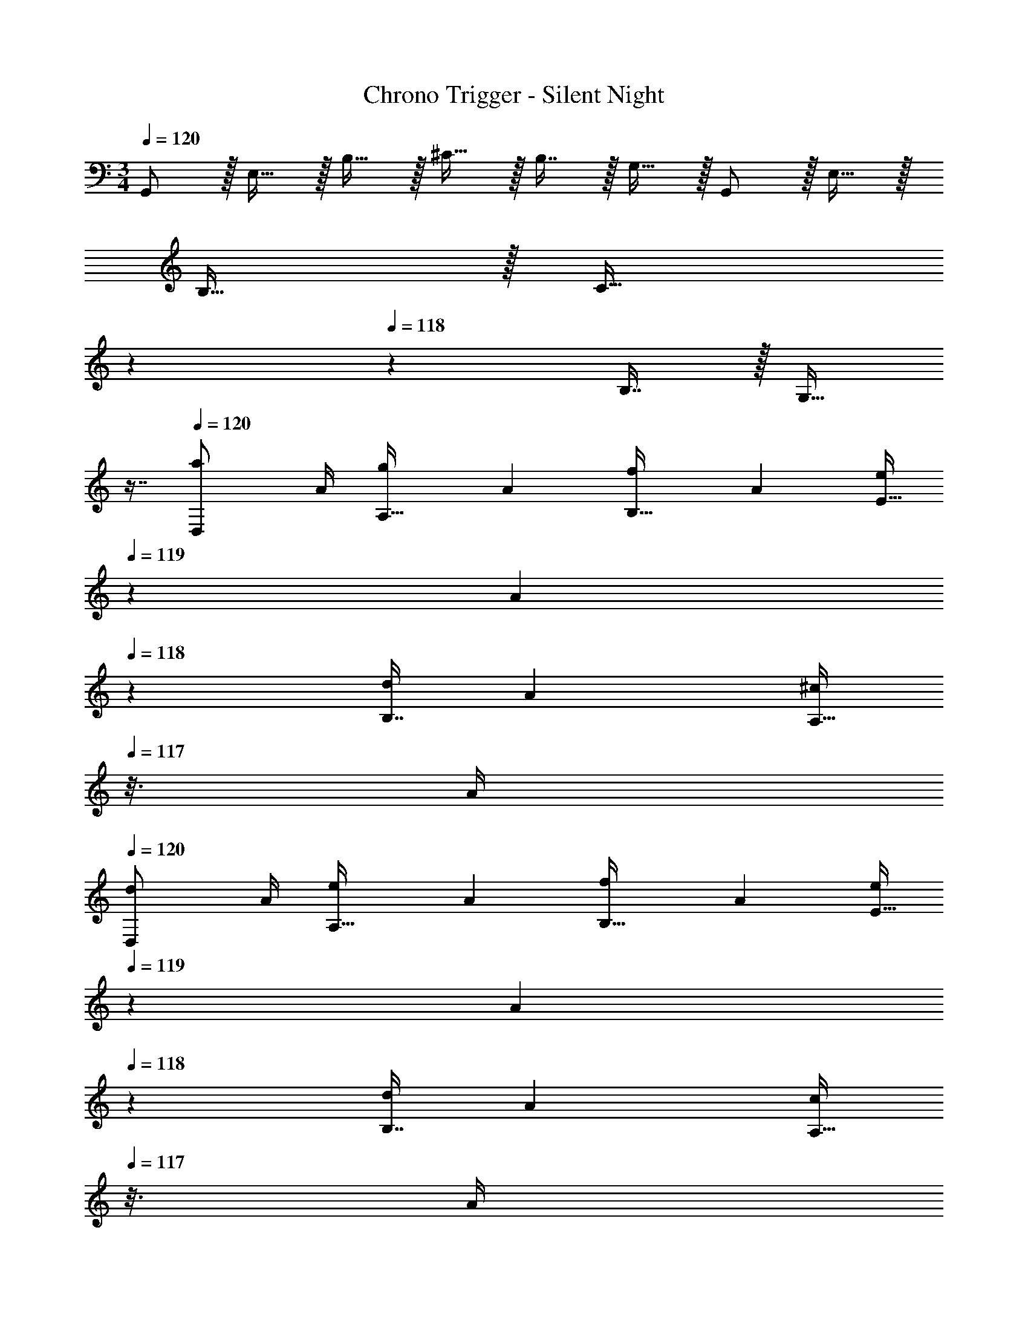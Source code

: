 X: 1
T: Chrono Trigger - Silent Night
Z: ABC Generated by Starbound Composer
L: 1/4
M: 3/4
Q: 1/4=120
K: C
G,,/ z/32 E,15/32 z/32 B,15/32 z/32 ^C15/32 z/32 B,7/16 z/32 G,15/32 z/32 G,,/ z/32 E,15/32 z/32 
B,15/32 z/32 [z33/224C15/32] 
Q: 1/4=119
z5/28 
Q: 1/4=118
z39/224 B,7/16 z/32 [z/16G,15/32] 
Q: 1/4=117
z7/16 
Q: 1/4=120
[z7/24a3/10D,/] [z23/96A/4] [z71/288g57/224A,15/32] [z73/288A19/72] [z71/288f25/96B,15/32] [z73/288A65/252] [z33/224e/4E15/32] 
Q: 1/4=119
z25/252 [z5/63A73/288] 
Q: 1/4=118
z39/224 
[z71/288d/4B,7/16] [z2/9A73/288] [z/16^c/4A,15/32] 
Q: 1/4=117
z3/16 A/4 
Q: 1/4=120
[z7/24d3/10D,/] [z23/96A/4] [z71/288e57/224A,15/32] [z73/288A19/72] [z71/288f25/96B,15/32] [z73/288A65/252] [z33/224e/4E15/32] 
Q: 1/4=119
z25/252 [z5/63A73/288] 
Q: 1/4=118
z39/224 [z71/288d/4B,7/16] [z2/9A73/288] [z/16c/4A,15/32] 
Q: 1/4=117
z3/16 A/4 
Q: 1/4=120
[D,/d33/32] z/32 
A,15/32 z/32 [D/8A,55/288B,15/32] z3/8 [z33/224E15/32] 
Q: 1/4=119
z5/28 
Q: 1/4=118
z39/224 [D25/224A,17/96B,7/16] z5/14 [z/16A,15/32] 
Q: 1/4=117
z7/16 
Q: 1/4=120
[D/6A,2/9D,/] z35/96 A,15/32 z/32 [D/8A,55/288B,15/32] z3/8 
[z33/224E15/32] 
Q: 1/4=119
z5/28 
Q: 1/4=118
z39/224 [A,17/96D7/32B,7/16] z7/24 [z/16A,15/32] 
Q: 1/4=117
z7/16 
Q: 1/4=120
[z7/24a3/10D,/] [z23/96A/4] [z71/288g57/224A,15/32] [z73/288A19/72] [z71/288f25/96B,15/32] [z73/288A65/252] [z33/224e/4E15/32] 
Q: 1/4=118
z25/252 A73/288 
Q: 1/4=117
[z71/288d/4B,7/16] [z/9A73/288] 
Q: 1/4=116
z/9 [c/4A,15/32] 
Q: 1/4=115
A/4 [z/4d3/10D,/] 
Q: 1/4=120
z/24 [z23/96A/4] [z71/288e57/224A,15/32] [z73/288A19/72] [z71/288f25/96B,15/32] [z73/288A65/252] [z71/288g/4E15/32] A73/288 [z71/288a/4B,7/16] [z2/9A73/288] [b/4A,15/32] A/4 [^D,/c'33/32] z/32 _B,15/32 z/32 
[^D/8=C55/288] z3/8 [z33/224F15/32] 
Q: 1/4=118
z79/224 
Q: 1/4=117
[D25/224C17/96] z31/126 
Q: 1/4=116
z/9 [z/4B,15/32] 
Q: 1/4=115
z/4 [D/6C2/9D,/] z/12 
Q: 1/4=120
z9/32 B,15/32 z/32 [D/8C55/288] z3/8 F15/32 z/32 
[C17/96D7/32] z7/24 B,15/32 z/32 [z7/24a3/10=D,/] [z23/96A/4] [z71/288g57/224A,15/32] [z73/288A19/72] [z71/288f25/96=B,15/32] [z73/288A65/252] [z33/224e/4E15/32] 
Q: 1/4=119
z25/252 [z5/63A73/288] 
Q: 1/4=118
z39/224 [z71/288d/4B,7/16] [z2/9A73/288] [z/16c/4A,15/32] 
Q: 1/4=117
z3/16 A/4 
Q: 1/4=120
[z7/24d3/10D,/] 
[z23/96A/4] [z71/288e57/224A,15/32] [z73/288A19/72] [z71/288f25/96B,15/32] [z73/288A65/252] [z33/224e/4E15/32] 
Q: 1/4=119
z25/252 [z5/63A73/288] 
Q: 1/4=118
z39/224 [z71/288d/4B,7/16] [z2/9A73/288] [z/16c/4A,15/32] 
Q: 1/4=117
z3/16 A/4 
Q: 1/4=120
[D,/d33/32] z/32 A,15/32 z/32 [=D/8A,55/288B,15/32] z3/8 
[z33/224E15/32] 
Q: 1/4=118
z79/224 
Q: 1/4=117
[D25/224A,17/96B,7/16] z31/126 
Q: 1/4=116
z/9 [z/4A,15/32] 
Q: 1/4=115
z/4 [D/6A,2/9D,/] z/12 
Q: 1/4=120
z9/32 A,15/32 z/32 [D/8A,55/288B,15/32] z3/8 E15/32 z/32 [f7/32B,7/16] z/36 g2/9 [a2/9A,15/32] z/36 
_b7/32 z/32 [^D,/c'65/32A3=c3] z/32 _B,15/32 z/32 C15/32 z/32 [z33/224F15/32] 
Q: 1/4=119
z5/28 
Q: 1/4=118
z39/224 [C7/16b31/32] z/32 [z/16B,15/32] 
Q: 1/4=117
z7/16 
Q: 1/4=120
[D,/a3A3d3] z/32 B,15/32 z/32 
C15/32 z/32 [z33/224F15/32] 
Q: 1/4=119
z5/28 
Q: 1/4=118
z39/224 C7/16 z/32 [z/16B,15/32] 
Q: 1/4=117
z7/16 
Q: 1/4=120
[D,/A3c3^d3] z/32 B,15/32 z/32 [C15/32c'] z/32 [z33/224F15/32] 
Q: 1/4=118
z79/224 
Q: 1/4=117
[z103/288C7/16b31/32] 
Q: 1/4=116
z/9 [z/4B,15/32] 
Q: 1/4=115
z/4 [z/4D,/a65/32A3=d3f3] 
Q: 1/4=120
z9/32 B,15/32 z/32 C15/32 z/32 F15/32 z/32 [C7/16g31/32] z/32 B,15/32 z/32 [=D,/a3d3^f3^F,3] z/32 
A,15/32 z/32 =B,15/32 z/32 [z33/224E15/32] 
Q: 1/4=119
z5/28 
Q: 1/4=118
z39/224 B,7/16 z/32 [z/16A,15/32] 
Q: 1/4=117
z7/16 
Q: 1/4=120
[D,/^G,65/32] z/32 A,15/32 z/32 B,15/32 z/32 
[z33/224E15/32] 
Q: 1/4=119
z5/28 
Q: 1/4=118
z39/224 B,7/16 z/32 [z/16A,15/32] 
Q: 1/4=117
z7/16 
Q: 1/4=120
[D,/C3] z/32 A,15/32 z/32 B,15/32 z/32 [z33/224E15/32] 
Q: 1/4=119
z5/28 
Q: 1/4=118
z39/224 B,7/16 z/32 [z/16A,15/32] 
Q: 1/4=117
z7/16 
Q: 1/4=120
[D/6G,2/9B,/4D,/] z35/96 A,15/32 z/32 [D/8G,55/288B,7/32] z3/8 [z33/224E15/32] 
Q: 1/4=119
z5/28 
Q: 1/4=118
z39/224 [G,17/96B,7/32D7/32] z7/24 [z/16A,15/32] 
Q: 1/4=117
z7/16 
Q: 1/4=120
[D,/=F,3] z/32 A,15/32 z/32 
B,15/32 z/32 [z33/224E15/32] 
Q: 1/4=119
z5/28 
Q: 1/4=118
z39/224 B,7/16 z/32 [z/16A,15/32] 
Q: 1/4=117
z7/16 
Q: 1/4=120
[D,/G,3] z/32 A,15/32 z/32 B,15/32 z/32 [z33/224E15/32] 
Q: 1/4=119
z5/28 
Q: 1/4=118
z39/224 
B,7/16 z/32 [z/16A,15/32] 
Q: 1/4=117
z7/16 
Q: 1/4=120
[D,/^C3] z/32 A,15/32 z/32 B,15/32 z/32 [z33/224E15/32] 
Q: 1/4=118
z79/224 
Q: 1/4=117
[z103/288B,7/16] 
Q: 1/4=116
z/9 [z/4A,15/32] 
Q: 1/4=115
z/4 [D/6G,2/9B,/4D,9/16] z/12 
Q: 1/4=120
z9/32 [z/A,151/288] [D/8G,55/288B,7/32] z3/8 [z/E83/160] [D25/224G,17/96B,7/32] z5/14 [z/A,17/32] [z7/24b3/10G,,9/16] [z23/96d/4] [z71/288a57/224=G,151/288] [z73/288d19/72] [z71/288g25/96_B,83/160] 
[z73/288d65/252] [z71/288f/4D83/160] d73/288 [z71/288g/4B,113/224] [z2/9d73/288] [a/4G,17/32] d/4 [z7/24b3/10G,,9/16] [z23/96d/4] [z71/288c'57/224G,151/288] [z73/288d19/72] [z71/288b25/96B,83/160] [z73/288d65/252] [z71/288a/4D83/160] d73/288 [z71/288g/4B,113/224] 
[z2/9d73/288] [f/4G,17/32] d/4 [g/G,,9/16] z/32 [z/G,151/288] [z/B,83/160] [z/D83/160] [z15/32B,113/224] [z/G,17/32] [z17/32G,,9/16] 
[z/G,151/288] [z/B,83/160G] [z33/224D83/160] 
Q: 1/4=119
z5/28 
Q: 1/4=118
z39/224 [z15/32B,113/224F31/32] [z/16G,17/32] 
Q: 1/4=117
z7/16 
Q: 1/4=120
[z7/24b3/10C,9/16] [z23/96d/4] [z71/288a57/224G,151/288] [z73/288d19/72] [z71/288g25/96=C83/160] [z73/288d65/252] 
[z33/224f/4^D83/160] 
Q: 1/4=119
z25/252 [z5/63d73/288] 
Q: 1/4=118
z39/224 [z71/288g/4C113/224] [z2/9d73/288] [z/16a/4G,17/32] 
Q: 1/4=117
z3/16 d/4 
Q: 1/4=120
[z7/24b3/10C,9/16] [z23/96d/4] [z71/288c'57/224G,151/288] [z73/288d19/72] [z71/288b25/96C83/160] [z73/288d65/252] [z33/224a/4D83/160] 
Q: 1/4=119
z25/252 [z5/63d73/288] 
Q: 1/4=118
z39/224 [z71/288g/4C113/224] [z2/9d73/288] [z/16f/4G,17/32] 
Q: 1/4=117
z3/16 d/4 
Q: 1/4=120
[g/C,9/16] z/32 [z/G,151/288] [z/C83/160] [z33/224D83/160] 
Q: 1/4=119
z5/28 
Q: 1/4=118
z39/224 C113/224 z3/112 
Q: 1/4=117
z7/16 
Q: 1/4=120
[G,/32C,9/16^d65/32B,3] z/ [z/G,151/288] 
[z/C83/160] [z33/224D83/160] 
Q: 1/4=119
z5/28 
Q: 1/4=118
z39/224 [z15/32C113/224g31/32] [z/16G,7/16] 
Q: 1/4=117
z7/16 
Q: 1/4=120
[F,/D,3G,3=d6] z/32 B,15/32 z/32 C15/32 z/32 F15/32 z/32 
C7/16 z/32 B,15/32 z/32 C/ z/32 B,15/32 z/32 C15/32 z/32 [z33/224F15/32] 
Q: 1/4=118
z79/224 
Q: 1/4=117
[z103/288C7/16] 
Q: 1/4=116
z/9 [z/4B,15/32] 
Q: 1/4=115
z/4 [z/4C/^D,3] 
Q: 1/4=120
z9/32 ^G,15/32 z/32 C15/32 z/32 D15/32 z/32 C7/16 z/32 G,15/32 z/32 C/ z/32 G,15/32 z/32 [C15/32c] z/32 
D15/32 z/32 [C7/16g31/32] z/32 G,15/32 z/32 [G,,/d6] z/32 E,15/32 z/32 =B,15/32 z/32 ^C15/32 z/32 B,7/16 z/32 =G,15/32 z/32 
G,,/ z/32 E,15/32 z/32 B,15/32 z/32 C15/32 z/32 B,7/16 z/32 G,15/32 z/32 [G,,/E6] z/32 E,15/32 z/32 
B,15/32 z/32 C15/32 z/32 B,7/16 z/32 G,15/32 z/32 G,,/ z/32 E,15/32 z/32 B,15/32 z/32 [z41/224C15/32] 
Q: 1/4=115
z3/14 
Q: 1/4=111
z23/224 
[z25/224B,7/16] 
Q: 1/4=106
z3/14 
Q: 1/4=102
z/7 [z/14G,15/32] 
Q: 1/4=98
z3/14 
Q: 1/4=93
z3/14 [E47/18G47/18G,,3E,3] 
